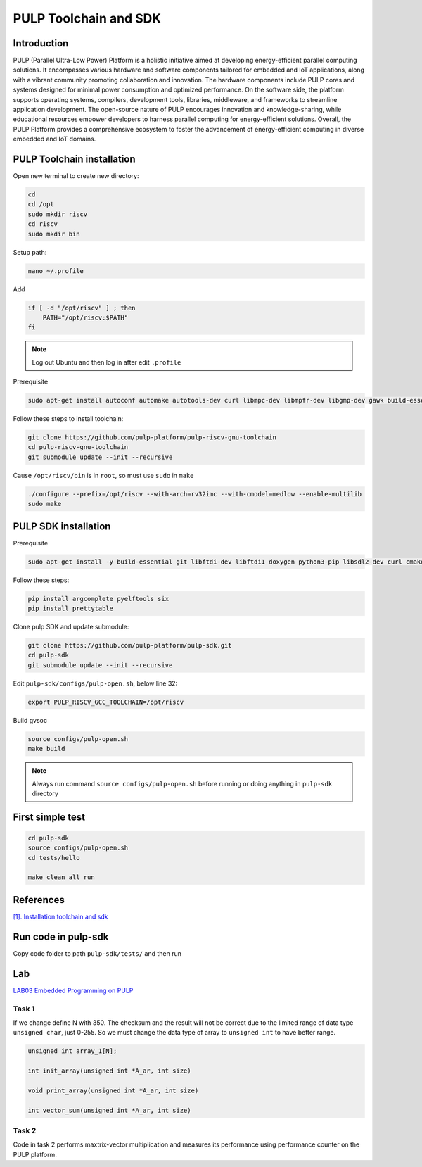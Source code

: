 PULP Toolchain and SDK
-------------------------------

Introduction
~~~~~~~~~~~~~~~~~~~~~~~~~~~~

PULP (Parallel Ultra-Low Power) Platform is a holistic initiative aimed at developing energy-efficient 
parallel computing solutions. It encompasses various hardware and software components tailored for 
embedded and IoT applications, along with a vibrant community promoting collaboration and innovation. 
The hardware components include PULP cores and systems designed for minimal power consumption and 
optimized performance. On the software side, the platform supports operating systems, compilers, 
development tools, libraries, middleware, and frameworks to streamline application development. 
The open-source nature of PULP encourages innovation and knowledge-sharing, while educational 
resources empower developers to harness parallel computing for energy-efficient solutions. 
Overall, the PULP Platform provides a comprehensive ecosystem to foster the advancement of 
energy-efficient computing in diverse embedded and IoT domains.

PULP Toolchain installation
~~~~~~~~~~~~~~~~~~~~~~~~~~~~~~

Open new terminal to create new directory:

.. code-block:: bash

    cd
    cd /opt
    sudo mkdir riscv
    cd riscv
    sudo mkdir bin

Setup path:

.. code-block:: bash

    nano ~/.profile

Add

.. code-block:: bash 

    if [ -d "/opt/riscv" ] ; then
        PATH="/opt/riscv:$PATH"
    fi

.. Note:: 

    Log out Ubuntu and then log in after edit ``.profile``

Prerequisite

.. code-block:: bash 

    sudo apt-get install autoconf automake autotools-dev curl libmpc-dev libmpfr-dev libgmp-dev gawk build-essential bison flex texinfo gperf libtool patchutils bc zlib1g-dev

Follow these steps to install toolchain:

.. code-block:: bash

    git clone https://github.com/pulp-platform/pulp-riscv-gnu-toolchain
    cd pulp-riscv-gnu-toolchain
    git submodule update --init --recursive

Cause ``/opt/riscv/bin`` is in ``root``, so must use ``sudo`` in ``make``

.. code-block:: bash

    ./configure --prefix=/opt/riscv --with-arch=rv32imc --with-cmodel=medlow --enable-multilib
    sudo make

PULP SDK installation
~~~~~~~~~~~~~~~~~~~~~~~~~~~

Prerequisite

.. code-block:: bash

    sudo apt-get install -y build-essential git libftdi-dev libftdi1 doxygen python3-pip libsdl2-dev curl cmake libusb-1.0-0-dev scons gtkwave libsndfile1-dev rsync autoconf automake texinfo libtool pkg-config libsdl2-ttf-dev

Follow these steps:

.. code-block:: bash

    pip install argcomplete pyelftools six
    pip install prettytable

Clone pulp SDK and update submodule:

.. code-block:: bash
    
    git clone https://github.com/pulp-platform/pulp-sdk.git
    cd pulp-sdk
    git submodule update --init --recursive

Edit ``pulp-sdk/configs/pulp-open.sh``, below line 32:

.. code-block:: bash

    export PULP_RISCV_GCC_TOOLCHAIN=/opt/riscv 

Build gvsoc

.. code-block:: bash

    source configs/pulp-open.sh
    make build

.. Note:: 

    Always run command ``source configs/pulp-open.sh`` before running or doing anything in ``pulp-sdk`` directory

First simple test
~~~~~~~~~~~~~~~~~~~~~~~~~~~~~~~

.. code-block:: bash

    cd pulp-sdk
    source configs/pulp-open.sh
    cd tests/hello

    make clean all run

References
~~~~~~~~~~~~~~~~~~

`[1]. Installation toolchain and sdk <https://www.pulp-platform.org/docs/pulp_training/NBruschi_gvsoc_tutorial_part1.pdf>`_



.. Environments module installation
.. ~~~~~~~~~~~~~~~~~~~~~~~~~~~~~~~~~~~~~

.. Prerequisite: ``tcl``

.. .. code-block:: bash

..     sudo apt-get install tcl8.6-dev



..  ./configure --with-to /usr/lib/tlc8.6/


Run code in pulp-sdk
~~~~~~~~~~~~~~~~~~~~~~~~

Copy code folder to path ``pulp-sdk/tests/`` and then run


Lab
~~~~~~

`LAB03 Embedded Programming on PULP <https://github.com/EEESlab/APAI23-LAB03-PULP-Embedded-Programming/blob/f862501580a95426f8a420779cf88869e134b596/docs/slides.pdf>`_

Task 1
*******

If we change define N with 350. The checksum and the result will not be correct due to the limited range of data type ``unsigned char``, just 0-255. 
So we must change the data type of array to ``unsigned int`` to have better range.

.. code-block:: c

    unsigned int array_1[N];

    int init_array(unsigned int *A_ar, int size)

    void print_array(unsigned int *A_ar, int size)

    int vector_sum(unsigned int *A_ar, int size)

Task 2
*********

Code in task 2 performs maxtrix-vector multiplication and measures its performance using performance counter
on the PULP platform.


.. list-table:: Performance
    :widths: 25 25 25
    :header-rows: 1

    * 
      - 
      - -01
      - -03
      - -03 HWLoops
    *
      - Clock Cycles
      - 198615
      - 186262
      - 190599
    *
      - Instr
      - 71427
      - 60329
      - 62622
    * 
      - MAC
      - 2500
      - 2500
      - 2500
    * 
      - CPI 
      - 2
      - 3
      - 3
    *
      - Intr/Cycles
      - 0
      - 0
      - 0
    *
      - Intr/MAC
      - 28
      - 24
      - 25